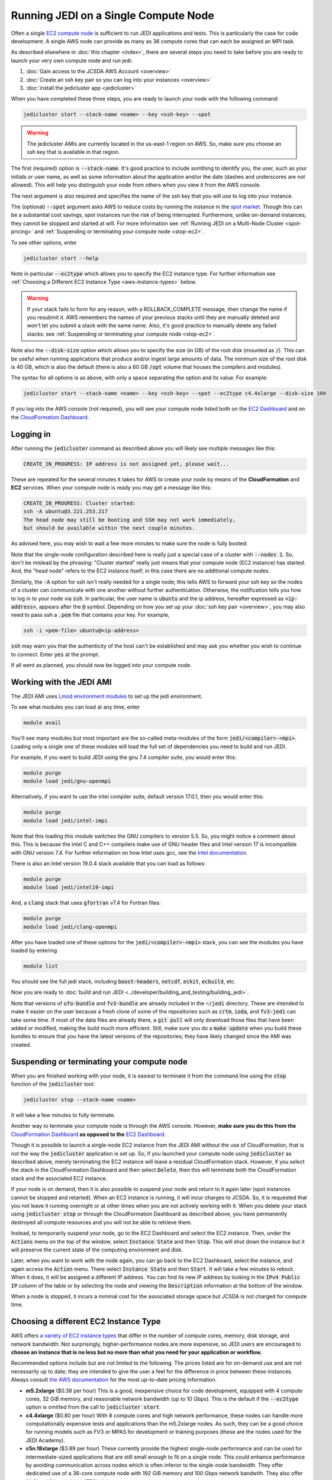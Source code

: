 .. _singlenode-top:

Running JEDI on a Single Compute Node
=====================================

Often a single `EC2 compute node <https://aws.amazon.com/ec2>`_ is sufficient to run JEDI applications and tests.  This is particularly the case for code development.  A single AWS node can provide as many as 36 compute cores that can each be assigned an MPI task.

As described elsewhere in :doc:`this chapter <index>`, there are several steps you need to take before you are ready to launch your very own compute node and run jedi:

1. :doc:`Gain access to the JCSDA AWS Account <overview>`
2. :doc:`Create an ssh key pair so you can log into your instances <overview>`
3. :doc:`install the jedicluster app <jedicluster>`

When you have completed these three steps, you are ready to launch your node with the following command:

.. code:: bash

    jedicluster start --stack-name <name> --key <ssh-key> --spot

.. warning::

   The jedicluster AMIs are currently located in the us-east-1 region on AWS.  So, make sure you choose an ssh key that is available in that region.

The first (required) option is :code:`--stack-name`.  It's good practice to include somthing to identify you, the user, such as your initials or user name, as well as some information about the application and/or the date (dashes and underscores are not allowed).  This will help you distinguish your node from others when you view it from the AWS console.

The next argument is also required and specifies the name of the ssh key that you will use to log into your instance.

The (optional) :code:`--spot` argument asks AWS to reduce costs by running the instance in the `spot market <https://aws.amazon.com/ec2/spot/>`_.  Though this can be a substantial cost savings, spot instances run the risk of being interrupted.  Furthermore, unlike on-demand instances, they cannot be stopped and started at will.  For more information see :ref:`Running JEDI on a Multi-Node Cluster <spot-pricing>` and :ref:`Suspending or terminating your compute node <stop-ec2>`.

To see other options, enter

.. code:: bash

    jedicluster start --help

Note in particular :code:`--ec2type` which allows you to specify the EC2 instance type.  For further information see :ref:`Choosing a Different EC2 Instance Type <aws-instance-types>` below.

.. warning::

   If your stack fails to form for any reason, with a ROLLBACK_COMPLETE message, then change the name if you resubmit it.  AWS remembers the names of your previous stacks until they are manually deleted and won't let you submit a stack with the same name.  Also, it's good practice to manually delete any failed stacks: see :ref:`Suspending or terminating your compute node <stop-ec2>`.

Note also the :code:`--disk-size` option which allows you to specify the size (in GB) of the root disk (mounted as :code:`/`).  This can be useful when running applications that produce and/or ingest large amounts of data.  The minimum size of the root disk is 40 GB, which is also the default (there is also a 60 GB :code:`/opt` volume that houses the compilers and modules).

The syntax for all options is as above, with only a space separating the option and its value.  For example:

.. code:: bash

    jedicluster start --stack-name <name> --key <ssh-key> --spot --ec2type c4.4xlarge --disk-size 100

If you log into the AWS console (not required), you will see your compute node listed both on the `EC2 Dashboard <https://console.aws.amazon.com/ec2>`_ and on the `CloudFormation Dashboard <https://console.aws.amazon.com/cloudformation>`_.
       
.. _aws-ssh:

Logging in
----------

After running the :code:`jedicluster` command as described above you will likely see multiple messages like this:

.. code:: bash
   
    CREATE_IN_PROGRESS: IP address is not assigned yet, please wait...

These are repeated for the several minutes it takes for AWS to create your node by means of the **CloudFormation** and **EC2** services.  When your compute node is ready you may get a message like this:

.. code:: bash
   
    CREATE_IN_PROGRESS: Cluster started:
    ssh -A ubuntu@3.221.253.217
    The head node may still be booting and SSH may not work immediately,
    but should be available within the next couple minutes.

As advised here, you may wish to wait a few more minutes to make sure the node is fully booted.

Note that the single-node configuration described here is really just a special case of a cluster with :code:`--nodes 1`.  So, don't be mislead by the phrasing: "Cluster started" really just means that your compute node (EC2 instance) has started.  And, the "head node" refers to the EC2 instance itself; in this case there are no additional compute nodes.

Similarly, the :code:`-A` option for ssh isn't really needed for a single node; this tells AWS to forward your ssh key so the nodes of a cluster can communicate with one another without further authentication.  Otherwise, the notification tells you how to log in to your node via :code:`ssh`.  In particular, the user name is :code:`ubuntu` and the ip address, hereafter expressed as :code:`<ip-address>`, appears after the :code:`@` symbol.  Depending on how you set up your :doc:`ssh key pair <overview>`, you may also need to pass ssh a :code:`.pem` file that contains your key.  For example,

.. code:: bash

    ssh -i <pem-file> ubuntu@<ip-address>	  

:code:`ssh` may warn you that the authenticity of the host can't be established and may ask you whether you wish to continue to connect.  Enter :code:`yes` at the prompt.    
    
If all went as planned, you should now be logged into your compute node.
    
.. _jedi-ami:

Working with the JEDI AMI
-------------------------

The JEDI AMI uses `Lmod environment modules <https://lmod.readthedocs.io/en/latest/>`_ to set up the jedi environment.

To see what modules you can load at any time, enter

.. code:: bash

    module avail

You'll see many modules but most important are the so-called meta-modules of the form :code:`jedi/<compiler>-<mpi>`.  Loading only a single one of these modules will load the full set of dependencies you need to build and run JEDI.

For example, if you want to build JEDI using the gnu 7.4 compiler suite, you would enter this:

.. code:: bash

    module purge
    module load jedi/gnu-openmpi

Alternatively, if you want to use the intel compiler suite, default version 17.0.1, then you would enter this:

.. code:: bash

    module purge
    module load jedi/intel-impi

Note that this loading this module switches the GNU compilers to version 5.5.  So, you might notice a comment about this.  This is because the intel C and C++ compilers make use of GNU header files and Intel version 17 is incompatible with GNU version 7.4.   For further information on how Intel uses gcc, see the `Intel documentation <https://software.intel.com/en-us/cpp-compiler-developer-guide-and-reference-gcc-compatibility-and-interoperability>`_.

There is also an Intel version 19.0.4 stack available that you can load as follows:

.. code:: bash

    module purge
    module load jedi/intel19-impi

And, a :code:`clang` stack that uses :code:`gfortran` v7.4 for Fortran files:

.. code:: bash

    module purge
    module load jedi/clang-openmpi

After you have loaded one of these options for the :code:`jedi/<compiler>-<mpi>` stack, you can see the modules you have loaded by entering

.. code:: bash

    module list

You should see the full jedi stack, including :code:`boost-headers`, :code:`netcdf`, :code:`eckit`, :code:`ecbuild`, etc.    

Now you are ready to :doc:`build and run JEDI <../developer/building_and_testing/building_jedi>`.    

Note that versions of :code:`ufo-bundle` and :code:`fv3-bundle` are already included in the :code:`~/jedi` directory.  These are intended to make it easier on the user because a fresh clone of some of the repositories such as :code:`crtm`, :code:`ioda`, and :code:`fv3-jedi` can take some time.  If most of the data files are already there, a :code:`git pull` will only download those files that have been added or modified, making the build much more efficient.  Still, make sure you do a :code:`make update` when you build these bundles to ensure that you have the latest versions of the repositories; they have likely changed since the AMI was created.

.. _stop-ec2:


Suspending or terminating your compute node
-------------------------------------------

When you are finished working with your node, it is easiest to terminate it from the command line using the :code:`stop` function of the :code:`jedicluster` tool:

.. code:: bash

    jedicluster stop --stack-name <name>

It will take a few minutes to fully terminate.

Another way to terminate your compute node is through the AWS console.  However, **make sure you do this from the** `CloudFormation Dashboard <https://console.aws.amazon.com/cloudformation>`_ **as opposed to the** `EC2 Dashboard <https://console.aws.amazon.com/ec2>`_.

Though it is possible to launch a single-node EC2 instance from the JEDI AMI without the use of CloudFormation, that is not the way the :code:`jedicluster` application is set up.  So, if you launched your compute node using :code:`jedicluster` as described above, merely terminating the EC2 instance will leave a residual CloudFormation stack.  However, if you select the stack in the CloudFormation Dashboard and then select :code:`Delete`, then this will terminate both the CloudFormation stack and the associated EC2 instance.

If your node is on demand, then it is also possible to suspend your node and return to it again later (spot instances cannot be stopped and retarted).  When an EC2 instance is running, it will incur charges to JCSDA.  So, it is requested that you not leave it running overnight or at other times when you are not actively working with it.  When you delete your stack using :code:`jedicluster stop` or through the CloudFormation Dashboard as described above, you have permanently destroyed all compute resources and you will not be able to retrieve them.

Instead, to temporarily suspend your node, go to the EC2 Dashboard and select the EC2 instance.  Then, under the :code:`Actions` menu on the top of the window, select :code:`Instance State` and then :code:`Stop`.  This will shut down the instance but it will preserve the current state of the computing environment and disk.

Later, when you want to work with the node again, you can go back to the EC2 Dashboard, select the instance, and again access the :code:`Action` menu.  There select :code:`Instance State` and then :code:`Start`.  It will take a few minutes to reboot.  When it does, it will be assigned a different IP address.  You can find its new IP address by looking in the :code:`IPv4 Public IP` column of the table or by selecting the node and viewing the :code:`Description` information at the bottom of the window.

When a node is stopped, it incurs a minimal cost for the associated storage space but JCSDA is not charged for compute time.
    
.. _aws-instance-types:

Choosing a different EC2 Instance Type
--------------------------------------

AWS offers `a variety of EC2 instance types <https://aws.amazon.com/ec2/instance-types/>`_ that differ in the number of compute cores, memory, disk storage, and network bandwidth.  Not surprisingly, higher-performance nodes are more expensive, so JEDI users are encouraged to **choose an instance that is no less but no more than what you need for your application or workflow.**

Recommended options include but are not limited to the following.  The prices listed are for on-demand use and are not necessarily up to date; they are intended to give the user a feel for the difference in price between these instances.  Always consult `the AWS documentation <https://aws.amazon.com/ec2/pricing/on-demand/>`_ for the most up-to-date pricing information.

* **m5.2xlarge** ($0.38 per hour)
  This is a good, inexpensive choice for code development, equipped with 4 compute cores, 32 GiB memory, and reasonable network bandwidth (up to 10 Gbps). This is the default if the :code:`--ec2type` option is omitted from the call to :code:`jedicluster start`.
  
* **c4.4xlarge** ($0.80 per hour)
  With 8 compute cores and high network performance, these nodes can handle more computationally expensive tests and applications than the m5.2xlarge nodes.  As such, they can be a good choice for running models such as FV3 or MPAS for development or training purposes (these are the nodes used for the JEDI Academy).
  
* **c5n.18xlarge** ($3.89 per hour)
  These currently provide the highest single-node performance and can be used for intermediate-sized applications that are still small enough to fit on a single node.  This could enhance performance by avoiding communication across nodes which is often inferior to the single-node bandwidth.  They offer dedicated use of a 36-core compute node with 192 GiB memory and 100 Gbps network bandwith. They also offer 14 Gbps IO bandwith to (EBS) disk.
  
There are also a number of other nodes available that optimize memory or IO bandwith for a given core count: See the `AWS documentation <https://aws.amazon.com/ec2/instance-types/>`_ for details.
